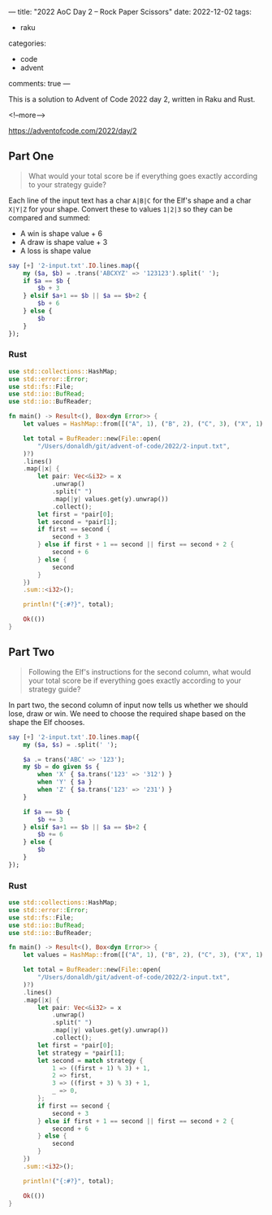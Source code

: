 ---
title: "2022 AoC Day 2 – Rock Paper Scissors"
date: 2022-12-02
tags:
  - raku
categories:
  - code
  - advent
comments: true
---

This is a solution to Advent of Code 2022 day 2, written in Raku and Rust.

<!--more-->

[[https://adventofcode.com/2022/day/2]]

** Part One

#+begin_quote
What would your total score be if everything goes exactly according to your strategy guide?
#+end_quote

Each line of the input text has a char ~A|B|C~ for the Elf's shape and a char ~X|Y|Z~ for your
shape. Convert these to values ~1|2|3~ so they can be compared and summed:

- A win is shape value + 6
- A draw is shape value + 3
- A loss is shape value

#+begin_src raku :results output
say [+] '2-input.txt'.IO.lines.map({
    my ($a, $b) = .trans('ABCXYZ' => '123123').split(' ');
    if $a == $b {
        $b + 3
    } elsif $a+1 == $b || $a == $b+2 {
        $b + 6
    } else {
        $b
    }
});
#+end_src

#+RESULTS:
: 11386

*** Rust

#+begin_src rust
use std::collections::HashMap;
use std::error::Error;
use std::fs::File;
use std::io::BufRead;
use std::io::BufReader;

fn main() -> Result<(), Box<dyn Error>> {
    let values = HashMap::from([("A", 1), ("B", 2), ("C", 3), ("X", 1), ("Y", 2), ("Z", 3)]);

    let total = BufReader::new(File::open(
        "/Users/donaldh/git/advent-of-code/2022/2-input.txt",
    )?)
    .lines()
    .map(|x| {
        let pair: Vec<&i32> = x
            .unwrap()
            .split(" ")
            .map(|y| values.get(y).unwrap())
            .collect();
        let first = *pair[0];
        let second = *pair[1];
        if first == second {
            second + 3
        } else if first + 1 == second || first == second + 2 {
            second + 6
        } else {
            second
        }
    })
    .sum::<i32>();

    println!("{:#?}", total);

    Ok(())
}
#+end_src

#+RESULTS:
: 11386


** Part Two

#+begin_quote
Following the Elf's instructions for the second column, what would your total score be if
everything goes exactly according to your strategy guide?
#+end_quote

In part two, the second column of input now tells us whether we should lose, draw or win. We
need to choose the required shape based on the shape the Elf chooses.

#+begin_src raku :results output
say [+] '2-input.txt'.IO.lines.map({
    my ($a, $s) = .split(' ');

    $a .= trans('ABC' => '123');
    my $b = do given $s {
        when 'X' { $a.trans('123' => '312') }
        when 'Y' { $a }
        when 'Z' { $a.trans('123' => '231') }
    }

    if $a == $b {
        $b += 3
    } elsif $a+1 == $b || $a == $b+2 {
        $b += 6
    } else {
        $b
    }
});
#+end_src

#+RESULTS:
: 13600

*** Rust

#+begin_src rust
use std::collections::HashMap;
use std::error::Error;
use std::fs::File;
use std::io::BufRead;
use std::io::BufReader;

fn main() -> Result<(), Box<dyn Error>> {
    let values = HashMap::from([("A", 1), ("B", 2), ("C", 3), ("X", 1), ("Y", 2), ("Z", 3)]);

    let total = BufReader::new(File::open(
        "/Users/donaldh/git/advent-of-code/2022/2-input.txt",
    )?)
    .lines()
    .map(|x| {
        let pair: Vec<&i32> = x
            .unwrap()
            .split(" ")
            .map(|y| values.get(y).unwrap())
            .collect();
        let first = *pair[0];
        let strategy = *pair[1];
        let second = match strategy {
            1 => ((first + 1) % 3) + 1,
            2 => first,
            3 => ((first + 3) % 3) + 1,
            _ => 0,
        };
        if first == second {
            second + 3
        } else if first + 1 == second || first == second + 2 {
            second + 6
        } else {
            second
        }
    })
    .sum::<i32>();

    println!("{:#?}", total);

    Ok(())
}
#+end_src

#+RESULTS:
: 13600
